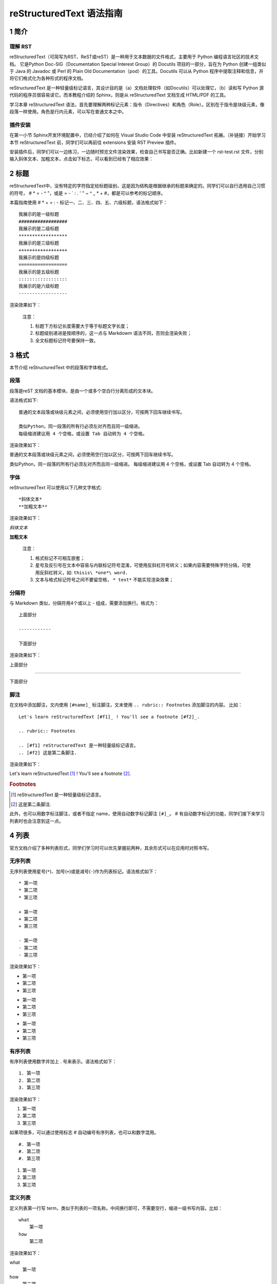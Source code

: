 reStructuredText 语法指南
###########################
1 简介
*******
理解 RST
+++++++++
reStructuredText（可简写为RST、ReST或reST）是一种用于文本数据的文件格式，主要用于 Python 编程语言社区的技术文档。
它是Python Doc-SIG（Documentation Special Interest Group）的 Docutils 项目的一部分，旨在为 Python 创建一组类似于 Java 的 Javadoc 或 Perl 的 Plain Old Documentation（pod）的工具。Docutils 可以从 Python 程序中提取注释和信息，并将它们格式化为各种形式的程序文档。

reStructuredText 是一种轻量级标记语言，其设计目的是（a）文档处理软件（如Docutils）可以处理它，（b）读和写 Python 源代码的程序员很容易读它。而本教程介绍的 Sphinx，则是从 reStructuredText 文档生成 HTML/PDF 的工具。

学习本章 reStructuredText 语法，首先要理解两种标记元素：指令（Directives）和角色（Role）。区别在于指令是块级元素，像段落一样使用。角色是行内元素，可以写在普通文本之中。

插件安装
+++++++++

在第一小节 Sphinx开发环境配置中，已经介绍了如何在 Visual Studio Code 中安装 reStructuredText 拓展。（补链接）开始学习本节 reStructuredText 前，同学们可以再前往 extensions 安装 RST Preview 插件。
    
.. image:: images/rst-extension-preview.jpg

安装插件后，同学们可以一边练习，一边随时预览文件渲染效果，检查自己书写是否正确。比如新建一个 rst-test.rst 文件，分别输入斜体文本、加粗文本，点击如下标志，可以看到已经有了相应效果：

.. image:: images/rst-welcome-preview.jpg
.. image:: images/rst-preview-result.jpg


2 标题
********
reStructuredText中，没有特定的字符指定给标题级别，这是因为结构是根据继承的标题来确定的。同学们可以自行选用自己习惯的符号， # * = - ^ "，或是 = - ` : . ' " ~ ^ _ * + #，都是可以参考的标记顺序。

本篇指南使用 # * + = : - 标记一、二、三、四、五、六级标题，语法格式如下： ::

    我展示的是一级标题
    ##################
    我展示的是二级标题
    ******************
    我展示的是三级标题
    ++++++++++++++++++
    我展示的是四级标题
    ==================
    我展示的是五级标题
    ::::::::::::::::::
    我展示的是六级标题
    ------------------


渲染效果如下：

.. image:: images/rst-heading-preview.jpg

..

    注意：

    1. 标题下方标记长度需要大于等于标题文字长度；
    2. 标题级别递进是按顺序的，这一点与 Markdowm 语法不同，否则会渲染失败；
    3. 全文标题标记符号要保持一致。

3 格式
********
本节介绍 reStructuredText 中的段落和字体格式。

段落
++++++
段落是reST 文档的基本模块，是由一个或多个空白行分离形成的文本块。

语法格式如下:: 

    普通的文本段落或块级元素之间，必须使用空行加以区分，可按两下回车继续书写。

    类似Python，同一段落的所有行必须左对齐而且同一级缩进。
    每级缩进建议用 4 个空格，或设置 Tab 自动转为 4 个空格。

渲染效果如下：

普通的文本段落或块级元素之间，必须使用空行加以区分，可按两下回车继续书写。

类似Python，同一段落的所有行必须左对齐而且同一级缩进。
每级缩进建议用 4 个空格，或设置 Tab 自动转为 4 个空格。

字体
++++++
reStructuredText 可以使用以下几种文字格式::

    *斜体文本*
    **加粗文本**

渲染效果如下：

*斜体文本*

**加粗文本**

    注意：

    1. 格式标记不可相互嵌套；
    2. 星号及反引号在文本中容易与内联标记符号混淆，可使用反斜杠符号转义；如果内容需要特殊字符分隔，可使用反斜杠转义，如: ``thisis\ *one*\ word.``
    3. 文本与格式标记符号之间不要留空格， ``* text*`` 不能实现渲染效果；

分隔符
+++++++
与 Markdown 类似，分隔符用4个或以上 - 组成，需要添加换行。格式为： ::

    上面部分
 
    ------------
 
    下面部分

渲染效果如下： 

上面部分
 
------------
 
下面部分

脚注
+++++
在文档中添加脚注，文内使用 ``[#name]_`` 标注脚注，文末使用 ``.. rubric:: Footnotes`` 添加脚注的内容。
比如： ::

    Let's learn reStructuredText [#f1]_ ! You'll see a footnote [#f2]_.

    .. rubric:: Footnotes

    .. [#f1] reStructuredText 是一种轻量级标记语言。
    .. [#f2] 这是第二条脚注.


渲染效果如下：

Let's learn reStructuredText [#f1]_ ! You'll see a footnote [#f2]_.

.. rubric:: Footnotes

.. [#f1] reStructuredText 是一种轻量级标记语言。
.. [#f2] 这是第二条脚注.

此外，也可以用数字标注脚注，或者不指定 name，使用自动数字标记脚注 ``[#]_``。 # 有自动数字标记的功能，同学们接下来学习列表时也会注意到这一点。

4 列表
********
官方文档介绍了多种列表形式，同学们学习时可以优先掌握前两种，其余形式可以在应用时对照书写。

无序列表
++++++++
无序列表使用星号(``*``)、加号(``+``)或是减号(``-``)作为列表标记。语法格式如下： ::

    * 第一项
    * 第二项
    * 第三项

    + 第一项
    + 第二项
    + 第三项

    - 第一项
    - 第二项
    - 第三项

渲染效果如下：

* 第一项
* 第二项
* 第三项

+ 第一项
+ 第二项
+ 第三项

- 第一项
- 第二项
- 第三项

有序列表
++++++++
有序列表使用数字并加上 . 号来表示。语法格式如下： ::

    1. 第一项
    2. 第二项
    3. 第三项

渲染效果如下：

1. 第一项
2. 第二项
3. 第三项

如果项很多，可以通过使用标志 # 自动编号有序列表，也可以和数字混用。 ::

    #. 第一项
    #. 第二项
    #. 第三项

#. 第一项
#. 第二项
#. 第三项

定义列表
+++++++++
定义列表第一行写 term，类似于列表的一项名称。中间换行即可，不需要空行，缩进一级书写内容。比如： ::

    what
        第一项
    how
        第二项

渲染效果如下：

what
    第一项
how
    第二项

字段列表
++++++++
使用 ``:term:`` 和 ``:term:``，在行内紧接着写项的内容，比如： ::

    :what: 第一项
    :how: 第二项

渲染效果如下：

:what: 第一项
:how: 第二项

选项列表 
+++++++++
使用``-term``， 后面与具体内容间留出两个或以上空格。比如： ::

    -a  选项一
    -b  选项二

渲染效果如下：

-a  选项一
-b  选项二
   
定义列表、字段列表、选项列表三种形式都可以灵活用自己 term，保证 term 只有一个文本行即可。比如： ::

    -CAT  描述二
    -TC   描述一

渲染效果如下：

-CAT  描述二
-TC   描述一

列表嵌套
+++++++++
与 Markdown 语法类似，RST 中也可以实现列表嵌套。注意父列表与子列表要以空行分隔： ::

    1. 父列表第一项
    2. 父列表第二项

    * 子列表第一项
    * 子列表第二项

    3. 父列表第三项

渲染效果如下：

1. 父列表第一项
2. 父列表第二项

* 子列表第一项
* 子列表第二项

3. 父列表第三项

5 代码
********
单行代码
++++++++
通过反引号实现： \``text`` 

渲染效果即为：``text`` 

代码区块
++++++++
在段落后使用两个连续英文引号标记 ``::`` 引出原始文本块。

代码块段落缩进，多行代码中间不需要空行，与其他文本前后空行分隔，最后有空行，缩进退回到 :: 的位置，就表示退出原始文本块。比如： ::

    第一段文本 ::

       代码区块演示
       展示源代码，不会***渲染***。

    第二段文本

渲染效果如下：

第一段文本 ::

   代码区块演示
   展示源代码，不会***渲染***。

第二段文本

    提示：在 reStructuredText 中，:: 是很神奇的标记：

    1. 如果 :: 标记作为独立段落存在，则整段都不会出现在文档里.
    2. 如果 :: 标记前面有空白，标记将被删除。
    3. 如果 :: 标记前面非空白，标记会被单个冒号取代。

块级代码与代码高亮
++++++++++++++++++
原始文本块不会转换内部的字符，如果有时候写源代码，希望能高亮显示，就需要使用块级代码。

rst 标记格式为： ``.. code:: 语言名`` ，如：

    .. code:: php

        <?php
            if(1 == 1){
                $joke = "Life is short, not int.";
            }
        ?>

渲染效果如下：

.. image:: images/rst-code-highlight.jpg

可以进一步查看 `代码高亮支持列表 <https://pygments.org/languages/>`_，`详细用法 <https://pygments.org/docs/lexers/>`_ 。

6 引用
*******
在reStructuredText中，引用有两种方式，但无论哪一种，引用中都不能使用标题。

引用纯文本
++++++++++
引用一段不需要渲染的纯文本，可以直接使用 ``::`` ，标记方式类似上一小节代码： ::

    :: 

        引用文本

渲染效果如下：
:: 

    引用文本

引用带格式文本
++++++++++++++
如果想在引用里也使用 reStructuredText 的语法标记，缩进就可以实现了，引用会自动换行： ::

(Tab)引用文本，可以 *包含渲染* 

渲染效果如下：

    引用文本，可以 *包含渲染* 

7 链接
******
外部链接
+++++++++
使用外部链接最简便的方式是直接粘贴网址，两端用空格和文本隔开，reStructuredText 会自动把网址转成超链接。如：``http://www.ss.pku.edu.cn``

渲染效果如下：

北京大学软件与微电子学院: http://www.ss.pku.edu.cn

更推荐的形式，是用锚文本来显示一个链接，尖括号包裹网址放在文本后面，注意空格。用一对反引号包裹它们，结尾跟一个下划线。基本标记格式为： ```链接文本 <网址>`_`` 。

比如： ::

    可参考资料：`Sphinx官网 <http://www.sphinx-doc.org/en/master/>`_ ，`reStructuredText 详细说明 <https://docutils.sourceforge.io/docs/ref/rst/restructuredtext.html#sections>`_

渲染效果如下：

可参考资料：`Sphinx官网 <http://www.sphinx-doc.org/en/master/>`_ ，`reStructuredText 详细说明 <https://docutils.sourceforge.io/docs/ref/rst/restructuredtext.html#sections>`_

内部链接
++++++++++
内部链接是通过 Sphinx 提供的 reST role 来实现的。每一级标题都会变成一个锚，标题名加下划线即可创建跳转到此位置的连接。比如回到外部链接所所在位置学习： ``外部链接_``

渲染效果如下：

外部链接_

如果标题当中含有空格，则需要使用反引号将标题括起来。比如回到“5 代码“一节学习，语法格式为：```5 代码`_``。

渲染效果如下：

`5 代码`_

    提示：虽然内部链接一般不需要，但同学们写链接时可以统一使用反引号包裹，记忆负担较小。

8 图片
*******
插入图片
++++++++
图片是块级元素，要单独成段，一般不能嵌入行内。建议优先使用源文件的相对路径，图像指令应为： ::

    .. image:: 路径/文件名

比如在将 sphinx 图片存入与这篇指南同一文件夹 images 下，插入图片的语法格式为： ::

    .. image:: images/rst-insert-sphinx.jpg

插入图片如下：

.. image:: images/rst-insert-sphinx.jpg

如果是绝对路径，则以文件的源目录为根目录. 此外，添加图片的形式也可以以网址链接形式添加。

图片格式
+++++++++
图片后还可以加入一些额外选项，比如大小选项宽度（width）和高度（height）。如果没有单位或单位为像素, 给定的尺寸信息仅在输出通道支持像素时才有用，如输出LaTeX 没用；其他单位(如 pt)在输出HTML、LaTeX 时被用到.添加选项的格式如： ::

    .. image:: picture.jpeg
       :height: 100px
       :width: 200 px
       :scale: 50 %
       :alt: alternate text
       :align: right

如果把上一个例子插入的图片缩小一些，那么语法格式可以为： ::

    .. image:: images/rst-insert-sphinx.jpg
       :height: 50px
       :width: 218 px

插入图片如下：

.. image:: images/rst-insert-sphinx.jpg
   :height: 50px
   :width: 218 px

图片输出形式
+++++++++++++
Sphinx会自动将图像文件拷贝到输出目录中（例如HTML格式输出，会拷贝到 _static 目录中。）

Sphinx 延伸了标准的文档化行为，只需在后面加星号： ::

    .. image:: 图片名.*

这样写 Sphinx 就会搜索所有名字匹配的图像，而不管图像类型. 每个生成器则会选择最合适的图像. 源文件目录里同一文件名可能含有 pdf 和 png 两个文件, LaTeX 生成器会选择前者，而 HTML 生成器会匹配后者.

9 表格
********
reStructuredText 主要有两种表格形式，简单表格和网格表格。

简单表格
++++++++
简单表格书写简单, 基础形式好上手。要求有多行，且第一列元素不能分行显示。

构成简单表格的标记主要是"="：用于绘制表格上方、下方框线，以及分隔标题，比如： ::

    =====  =====  =======
      A      B    A and B
    =====  =====  =======
    False  False  False
    True   False  False
    False  True   False
    True   True   True
    =====  =====  =======

渲染效果如下：

=====  =====  =======
  A      B    A and B
=====  =====  =======
False  False  False
True   False  False
False  True   False
True   True   True
=====  =====  =======

在此基础上，每格内容如图所示可以相应使用"-"分隔表头，但不支持合并单元格： ::

    =====  =====  ======
       Inputs     Output
    ------------  ------
      A      B    A or B
    =====  =====  ======
    False  False  False
    True   False  True
    False  True   True
    True   True   True
    =====  =====  ======

渲染效果如下：

=====  =====  ======
   Inputs     Output
------------  ------
  A      B    A or B
=====  =====  ======
False  False  False
True   False  True
False  True   True
True   True   True
=====  =====  ======

如果一些单元格没有内容，需要用".."或"\"表示，否则会被视为上一行的延续： ::

    =====  =====
    col 1  col 2
    =====  =====
    1      Second column of row 1.
    2      Second column of row 2.
           Second line of paragraph.
    3      - Second column of row 3.
    
           - Second item in bullet
             list (row 3, column 2).
    \      Row 4; column 1 will be empty.
    =====  =====

渲染效果如下：

=====  =====
col 1  col 2
=====  =====
1      Second column of row 1.
2      Second column of row 2.
       Second line of paragraph.
3      - Second column of row 3.

       - Second item in bullet
         list (row 3, column 2).
\      Row 4; column 1 will be empty.
=====  =====

网格表格
++++++++
网格表格可以自定义表格的边框，更灵活，但绘制相对复杂。构成网格表格的标记有以下几种：

* "-"用于绘制横线，分隔各行； 
* "="用于分隔标题与表格主体，但标题可有可无，视情况而定； 
* "|"用于绘制竖线，分隔各列； 
* "+"用在行与列的交界处。

网格表格支持合并单元格，内部也可以嵌套列表。官方示例囊括了这些细节： ::

    +------------------------+------------+----------+----------+
    | Header row, column 1   | Header 2   | Header 3 | Header 4 |
    +========================+============+==========+==========+
    | body row 1, column 1   | column 2   | column 3 | column 4 |
    +------------------------+------------+----------+----------+
    | body row 2             | Cells may span columns.          |
    +------------------------+------------+---------------------+
    | body row 3             | Cells may  | - Table cells       |
    +------------------------+ span rows. | - contain           |
    | body row 4             |            | - body elements.    |
    +------------------------+------------+---------------------+

渲染效果如下：

+------------------------+------------+----------+----------+
| Header row, column 1   | Header 2   | Header 3 | Header 4 |
+========================+============+==========+==========+
| body row 1, column 1   | column 2   | column 3 | column 4 |
+------------------------+------------+----------+----------+
| body row 2             | Cells may span columns.          |
+------------------------+------------+---------------------+
| body row 3             | Cells may  | - Table cells       |
+------------------------+ span rows. | - contain           |
| body row 4             |            | - body elements.    |
+------------------------+------------+---------------------+

    提示：纯手打表格比较麻烦，书写中文内容标记难以对齐。如果精力允许，同学们也可以尝试 Emacs 编辑器绘制网格表格。

列表表格
+++++++++
此外，还有一种特殊的列表表格，通过创建一组嵌套的列表来渲染成表。

父级列表是行，每一行的子列表是列，每行的列数必须一致，不支持合并单元格），缺少的格用空出占位。比如： ::

    .. list-table::
    
        * - 单行代码
          - 代码区块
          - 代码高亮
        * - 简单表格
          - 网格表格
          - 列表表格
        * - 外部链接
          - 内部链接
          - 

显示效果如下：

.. list-table::
    
    * - 单行代码
      - 代码区块
      - 代码高亮
    * - 简单表格
      - 网格表格
      - 列表表格
    * - 外部链接
      - 内部链接
      - 

参考文档
********
更多详细说明，请参考 `reStructuredText官方文档 <https://docutils.sourceforge.io/rst.html#reference-documentation>`_ 。